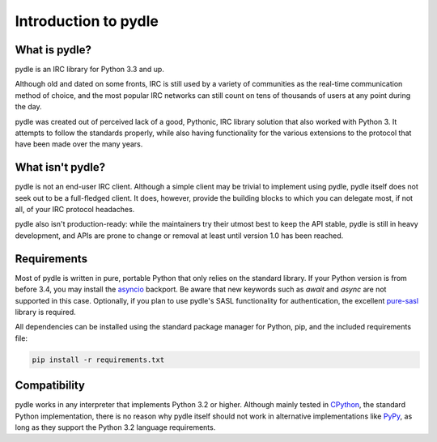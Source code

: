 =====================
Introduction to pydle
=====================

What is pydle?
--------------
pydle is an IRC library for Python 3.3 and up.

Although old and dated on some fronts, IRC is still used by a variety of communities as the real-time communication method of choice,
and the most popular IRC networks can still count on tens of thousands of users at any point during the day.

pydle was created out of perceived lack of a good, Pythonic, IRC library solution that also worked with Python 3.
It attempts to follow the standards properly, while also having functionality for the various extensions to the protocol that have been made over the many years.

What isn't pydle?
-----------------
pydle is not an end-user IRC client. Although a simple client may be trivial to implement using pydle, pydle itself does not seek out to be a full-fledged client.
It does, however, provide the building blocks to which you can delegate most, if not all, of your IRC protocol headaches.

pydle also isn't production-ready: while the maintainers try their utmost best to keep the API stable, pydle is still in heavy development,
and APIs are prone to change or removal at least until version 1.0 has been reached.

Requirements
------------
Most of pydle is written in pure, portable Python that only relies on the standard library.
If your Python version is from before 3.4, you may install the asyncio_ backport. Be aware that new keywords such as `await` and `async` are not supported in this case.
Optionally, if you plan to use pydle's SASL functionality for authentication, the excellent pure-sasl_ library is required.

All dependencies can be installed using the standard package manager for Python, pip, and the included requirements file:

.. code:: bash

  pip install -r requirements.txt

.. _asyncio: https://github.com/python/asyncio
.. _pure-sasl: https://github.com/thobbs/pure-sasl

Compatibility
-------------
pydle works in any interpreter that implements Python 3.2 or higher. Although mainly tested in CPython_, the standard Python implementation,
there is no reason why pydle itself should not work in alternative implementations like PyPy_, as long as they support the Python 3.2 language requirements.

.. _CPython: https://python.org
.. _PyPy: http://pypy.org
